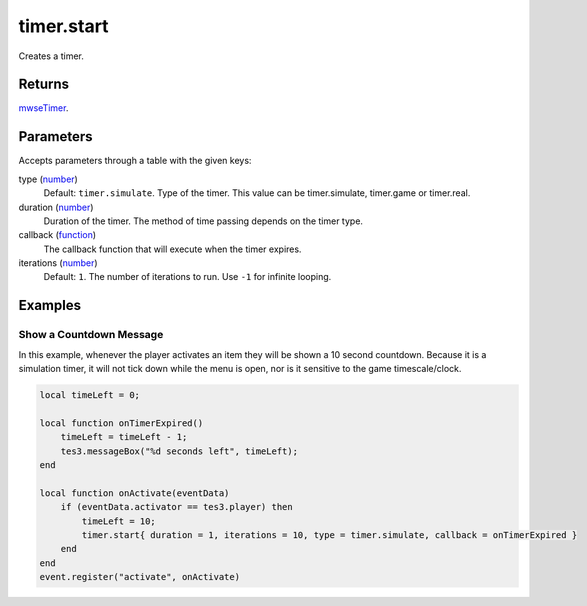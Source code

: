timer.start
====================================================================================================

Creates a timer.

Returns
----------------------------------------------------------------------------------------------------

`mwseTimer`_.

Parameters
----------------------------------------------------------------------------------------------------

Accepts parameters through a table with the given keys:

type (`number`_)
    Default: ``timer.simulate``. Type of the timer. This value can be timer.simulate, timer.game or timer.real.

duration (`number`_)
    Duration of the timer. The method of time passing depends on the timer type.

callback (`function`_)
    The callback function that will execute when the timer expires.

iterations (`number`_)
    Default: ``1``. The number of iterations to run. Use ``-1`` for infinite looping.

Examples
----------------------------------------------------------------------------------------------------

Show a Countdown Message
~~~~~~~~~~~~~~~~~~~~~~~~~~~~~~~~~~~~~~~~~~~~~~~~~~~~~~~~~~~~~~~~~~~~~~~~~~~~~~~~~~~~~~~~~~~~~~~~~~~~

In this example, whenever the player activates an item they will be shown a 10 second countdown. Because it is a simulation timer, it will not tick down while the menu is open, nor is it sensitive to the game timescale/clock.

.. code-block:: lua

    local timeLeft = 0;

    local function onTimerExpired() 
        timeLeft = timeLeft - 1;
        tes3.messageBox("%d seconds left", timeLeft);
    end

    local function onActivate(eventData)
        if (eventData.activator == tes3.player) then
            timeLeft = 10;
            timer.start{ duration = 1, iterations = 10, type = timer.simulate, callback = onTimerExpired }
        end
    end
    event.register("activate", onActivate)


.. _`number`: ../../../lua/type/number.html
.. _`function`: ../../../lua/type/function.html
.. _`mwseTimer`: ../../../lua/type/mwseTimer.html
